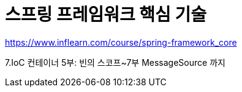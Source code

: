 = 스프링 프레임워크 핵심 기술

https://www.inflearn.com/course/spring-framework_core

7.IoC 컨테이너 5부: 빈의 스코프~7부 MessageSource 까지
